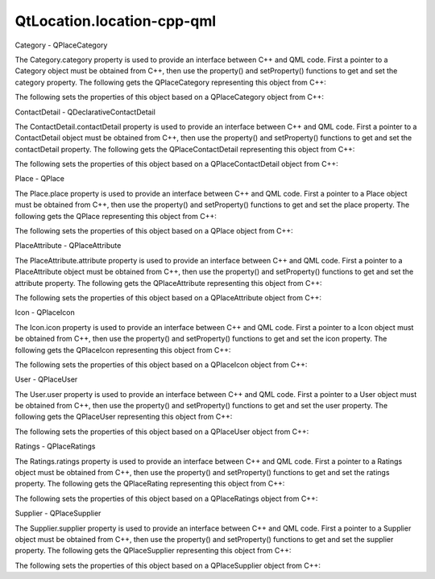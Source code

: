 QtLocation.location-cpp-qml
===========================

.. raw:: html

   <h3>

Category - QPlaceCategory

.. raw:: html

   </h3>

.. raw:: html

   <p>

The Category.category property is used to provide an interface between
C++ and QML code. First a pointer to a Category object must be obtained
from C++, then use the property() and setProperty() functions to get and
set the category property. The following gets the QPlaceCategory
representing this object from C++:

.. raw:: html

   </p>

.. raw:: html

   <pre class="cpp"><span class="type">QPlaceCategory</span> category <span class="operator">=</span> qmlObject<span class="operator">-</span><span class="operator">&gt;</span>property(<span class="string">&quot;category&quot;</span>)<span class="operator">.</span>value<span class="operator">&lt;</span><span class="type">QPlaceCategory</span><span class="operator">&gt;</span>();</pre>

.. raw:: html

   <p>

The following sets the properties of this object based on a
QPlaceCategory object from C++:

.. raw:: html

   </p>

.. raw:: html

   <pre class="cpp">qmlObject<span class="operator">-</span><span class="operator">&gt;</span>setProperty(<span class="string">&quot;category&quot;</span><span class="operator">,</span> <span class="type">QVariant</span><span class="operator">::</span>fromValue(category));</pre>

.. raw:: html

   <h3>

ContactDetail - QDeclarativeContactDetail

.. raw:: html

   </h3>

.. raw:: html

   <p>

The ContactDetail.contactDetail property is used to provide an interface
between C++ and QML code. First a pointer to a ContactDetail object must
be obtained from C++, then use the property() and setProperty()
functions to get and set the contactDetail property. The following gets
the QPlaceContactDetail representing this object from C++:

.. raw:: html

   </p>

.. raw:: html

   <pre class="cpp"><span class="type">QPlaceContactDetail</span> contactDetail <span class="operator">=</span> qmlObject<span class="operator">-</span><span class="operator">&gt;</span>property(<span class="string">&quot;contactDetail&quot;</span>)<span class="operator">.</span>value<span class="operator">&lt;</span><span class="type">QPlaceContactDetail</span><span class="operator">&gt;</span>();</pre>

.. raw:: html

   <p>

The following sets the properties of this object based on a
QPlaceContactDetail object from C++:

.. raw:: html

   </p>

.. raw:: html

   <pre class="cpp">qmlObject<span class="operator">-</span><span class="operator">&gt;</span>setProperty(<span class="string">&quot;contactDetail&quot;</span><span class="operator">,</span> <span class="type">QVariant</span><span class="operator">::</span>fromValue(contactDetail));</pre>

.. raw:: html

   <h3>

Place - QPlace

.. raw:: html

   </h3>

.. raw:: html

   <p>

The Place.place property is used to provide an interface between C++ and
QML code. First a pointer to a Place object must be obtained from C++,
then use the property() and setProperty() functions to get and set the
place property. The following gets the QPlace representing this object
from C++:

.. raw:: html

   </p>

.. raw:: html

   <pre class="cpp"><span class="type">QPlace</span> place <span class="operator">=</span> qmlObject<span class="operator">-</span><span class="operator">&gt;</span>property(<span class="string">&quot;place&quot;</span>)<span class="operator">.</span>value<span class="operator">&lt;</span><span class="type">QPlace</span><span class="operator">&gt;</span>();</pre>

.. raw:: html

   <p>

The following sets the properties of this object based on a QPlace
object from C++:

.. raw:: html

   </p>

.. raw:: html

   <pre class="cpp">qmlObject<span class="operator">-</span><span class="operator">&gt;</span>setProperty(<span class="string">&quot;place&quot;</span><span class="operator">,</span> <span class="type">QVariant</span><span class="operator">::</span>fromValue(place));</pre>

.. raw:: html

   <h3>

PlaceAttribute - QPlaceAttribute

.. raw:: html

   </h3>

.. raw:: html

   <p>

The PlaceAttribute.attribute property is used to provide an interface
between C++ and QML code. First a pointer to a PlaceAttribute object
must be obtained from C++, then use the property() and setProperty()
functions to get and set the attribute property. The following gets the
QPlaceAttribute representing this object from C++:

.. raw:: html

   </p>

.. raw:: html

   <pre class="cpp"><span class="type">QPlaceAttribute</span> placeAttribute <span class="operator">=</span> qmlObject<span class="operator">-</span><span class="operator">&gt;</span>property(<span class="string">&quot;attribute&quot;</span>)<span class="operator">.</span>value<span class="operator">&lt;</span><span class="type">QPlaceAttribute</span><span class="operator">&gt;</span>();</pre>

.. raw:: html

   <p>

The following sets the properties of this object based on a
QPlaceAttribute object from C++:

.. raw:: html

   </p>

.. raw:: html

   <pre class="cpp">qmlObject<span class="operator">-</span><span class="operator">&gt;</span>setProperty(<span class="string">&quot;attribute&quot;</span><span class="operator">,</span> <span class="type">QVariant</span><span class="operator">::</span>fromValue(placeAttribute));</pre>

.. raw:: html

   <h3>

Icon - QPlaceIcon

.. raw:: html

   </h3>

.. raw:: html

   <p>

The Icon.icon property is used to provide an interface between C++ and
QML code. First a pointer to a Icon object must be obtained from C++,
then use the property() and setProperty() functions to get and set the
icon property. The following gets the QPlaceIcon representing this
object from C++:

.. raw:: html

   </p>

.. raw:: html

   <pre class="cpp"><span class="type">QPlaceIcon</span> placeIcon <span class="operator">=</span> qmlObject<span class="operator">-</span><span class="operator">&gt;</span>property(<span class="string">&quot;icon&quot;</span>)<span class="operator">.</span>value<span class="operator">&lt;</span><span class="type">QPlaceIcon</span><span class="operator">&gt;</span>();</pre>

.. raw:: html

   <p>

The following sets the properties of this object based on a QPlaceIcon
object from C++:

.. raw:: html

   </p>

.. raw:: html

   <pre class="cpp">qmlObject<span class="operator">-</span><span class="operator">&gt;</span>setProperty(<span class="string">&quot;icon&quot;</span><span class="operator">,</span> <span class="type">QVariant</span><span class="operator">::</span>fromValue(placeIcon));</pre>

.. raw:: html

   <h3>

User - QPlaceUser

.. raw:: html

   </h3>

.. raw:: html

   <p>

The User.user property is used to provide an interface between C++ and
QML code. First a pointer to a User object must be obtained from C++,
then use the property() and setProperty() functions to get and set the
user property. The following gets the QPlaceUser representing this
object from C++:

.. raw:: html

   </p>

.. raw:: html

   <pre class="cpp"><span class="type">QPlaceUser</span> placeUser <span class="operator">=</span> qmlObject<span class="operator">-</span><span class="operator">&gt;</span>property(<span class="string">&quot;user&quot;</span>)<span class="operator">.</span>value<span class="operator">&lt;</span><span class="type">QPlaceUser</span><span class="operator">&gt;</span>();</pre>

.. raw:: html

   <p>

The following sets the properties of this object based on a QPlaceUser
object from C++:

.. raw:: html

   </p>

.. raw:: html

   <pre class="cpp">qmlObject<span class="operator">-</span><span class="operator">&gt;</span>setProperty(<span class="string">&quot;user&quot;</span><span class="operator">,</span> <span class="type">QVariant</span><span class="operator">::</span>fromValue(placeUser));</pre>

.. raw:: html

   <h3>

Ratings - QPlaceRatings

.. raw:: html

   </h3>

.. raw:: html

   <p>

The Ratings.ratings property is used to provide an interface between C++
and QML code. First a pointer to a Ratings object must be obtained from
C++, then use the property() and setProperty() functions to get and set
the ratings property. The following gets the QPlaceRating representing
this object from C++:

.. raw:: html

   </p>

.. raw:: html

   <pre class="cpp"><span class="type">QPlaceRatings</span> placeRatings <span class="operator">=</span> qmlObject<span class="operator">-</span><span class="operator">&gt;</span>property(<span class="string">&quot;ratings&quot;</span>)<span class="operator">.</span>value<span class="operator">&lt;</span><span class="type">QPlaceRatings</span><span class="operator">&gt;</span>();</pre>

.. raw:: html

   <p>

The following sets the properties of this object based on a
QPlaceRatings object from C++:

.. raw:: html

   </p>

.. raw:: html

   <pre class="cpp">qmlObject<span class="operator">-</span><span class="operator">&gt;</span>setProperty(<span class="string">&quot;ratings&quot;</span><span class="operator">,</span> <span class="type">QVariant</span><span class="operator">::</span>fromValue(placeRatings));</pre>

.. raw:: html

   <h3>

Supplier - QPlaceSupplier

.. raw:: html

   </h3>

.. raw:: html

   <p>

The Supplier.supplier property is used to provide an interface between
C++ and QML code. First a pointer to a Supplier object must be obtained
from C++, then use the property() and setProperty() functions to get and
set the supplier property. The following gets the QPlaceSupplier
representing this object from C++:

.. raw:: html

   </p>

.. raw:: html

   <pre class="cpp"><span class="type">QPlaceSupplier</span> placeSupplier <span class="operator">=</span> qmlObject<span class="operator">-</span><span class="operator">&gt;</span>property(<span class="string">&quot;supplier&quot;</span>)<span class="operator">.</span>value<span class="operator">&lt;</span><span class="type">QPlaceSupplier</span><span class="operator">&gt;</span>();</pre>

.. raw:: html

   <p>

The following sets the properties of this object based on a
QPlaceSupplier object from C++:

.. raw:: html

   </p>

.. raw:: html

   <pre class="cpp">qmlObject<span class="operator">-</span><span class="operator">&gt;</span>setProperty(<span class="string">&quot;supplier&quot;</span><span class="operator">,</span> <span class="type">QVariant</span><span class="operator">::</span>fromValue(placeSupplier));</pre>

.. raw:: html

   <!-- @@@location-cpp-qml.html -->
